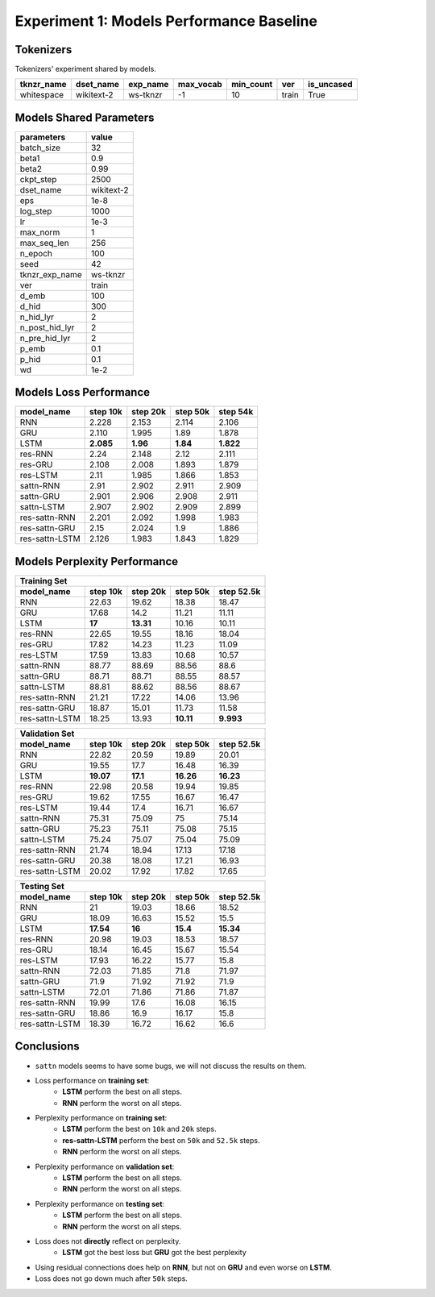Experiment 1: Models Performance Baseline
-----------------------------------------

Tokenizers
~~~~~~~~~~

Tokenizers' experiment shared by models.

+------------+------------+----------+-----------+-----------+-------+------------+
| tknzr_name | dset_name  | exp_name | max_vocab | min_count | ver   | is_uncased |
+============+============+==========+===========+===========+=======+============+
| whitespace | wikitext-2 | ws-tknzr | -1        | 10        | train | True       |
+------------+------------+----------+-----------+-----------+-------+------------+

Models Shared Parameters
~~~~~~~~~~~~~~~~~~~~~~~~

+----------------+------------+
| parameters     | value      |
+================+============+
| batch_size     | 32         |
+----------------+------------+
| beta1          | 0.9        |
+----------------+------------+
| beta2          | 0.99       |
+----------------+------------+
| ckpt_step      | 2500       |
+----------------+------------+
| dset_name      | wikitext-2 |
+----------------+------------+
| eps            | 1e-8       |
+----------------+------------+
| log_step       | 1000       |
+----------------+------------+
| lr             | 1e-3       |
+----------------+------------+
| max_norm       | 1          |
+----------------+------------+
| max_seq_len    | 256        |
+----------------+------------+
| n_epoch        | 100        |
+----------------+------------+
| seed           | 42         |
+----------------+------------+
| tknzr_exp_name | ws-tknzr   |
+----------------+------------+
| ver            | train      |
+----------------+------------+
| d_emb          | 100        |
+----------------+------------+
| d_hid          | 300        |
+----------------+------------+
| n_hid_lyr      | 2          |
+----------------+------------+
| n_post_hid_lyr | 2          |
+----------------+------------+
| n_pre_hid_lyr  | 2          |
+----------------+------------+
| p_emb          | 0.1        |
+----------------+------------+
| p_hid          | 0.1        |
+----------------+------------+
| wd             | 1e-2       |
+----------------+------------+

Models Loss Performance
~~~~~~~~~~~~~~~~~~~~~~~

+----------------+-----------+----------+----------+-----------+
| model_name     | step 10k  | step 20k | step 50k | step 54k  |
+================+===========+==========+==========+===========+
| RNN            | 2.228     | 2.153    | 2.114    | 2.106     |
+----------------+-----------+----------+----------+-----------+
| GRU            | 2.110     | 1.995    | 1.89     | 1.878     |
+----------------+-----------+----------+----------+-----------+
| LSTM           | **2.085** | **1.96** | **1.84** | **1.822** |
+----------------+-----------+----------+----------+-----------+
| res-RNN        | 2.24      | 2.148    | 2.12     | 2.111     |
+----------------+-----------+----------+----------+-----------+
| res-GRU        | 2.108     | 2.008    | 1.893    | 1.879     |
+----------------+-----------+----------+----------+-----------+
| res-LSTM       | 2.11      | 1.985    | 1.866    | 1.853     |
+----------------+-----------+----------+----------+-----------+
| sattn-RNN      | 2.91      | 2.902    | 2.911    | 2.909     |
+----------------+-----------+----------+----------+-----------+
| sattn-GRU      | 2.901     | 2.906    | 2.908    | 2.911     |
+----------------+-----------+----------+----------+-----------+
| sattn-LSTM     | 2.907     | 2.902    | 2.909    | 2.899     |
+----------------+-----------+----------+----------+-----------+
| res-sattn-RNN  | 2.201     | 2.092    | 1.998    | 1.983     |
+----------------+-----------+----------+----------+-----------+
| res-sattn-GRU  | 2.15      | 2.024    | 1.9      | 1.886     |
+----------------+-----------+----------+----------+-----------+
| res-sattn-LSTM | 2.126     | 1.983    | 1.843    | 1.829     |
+----------------+-----------+----------+----------+-----------+

Models Perplexity Performance
~~~~~~~~~~~~~~~~~~~~~~~~~~~~~

+----------------------------------------------------------------+
| Training Set                                                   |
+----------------+----------+-----------+-----------+------------+
| model_name     | step 10k | step 20k  | step 50k  | step 52.5k |
+================+==========+===========+===========+============+
| RNN            | 22.63    | 19.62     | 18.38     | 18.47      |
+----------------+----------+-----------+-----------+------------+
| GRU            | 17.68    | 14.2      | 11.21     | 11.11      |
+----------------+----------+-----------+-----------+------------+
| LSTM           | **17**   | **13.31** | 10.16     | 10.11      |
+----------------+----------+-----------+-----------+------------+
| res-RNN        | 22.65    | 19.55     | 18.16     | 18.04      |
+----------------+----------+-----------+-----------+------------+
| res-GRU        | 17.82    | 14.23     | 11.23     | 11.09      |
+----------------+----------+-----------+-----------+------------+
| res-LSTM       | 17.59    | 13.83     | 10.68     | 10.57      |
+----------------+----------+-----------+-----------+------------+
| sattn-RNN      | 88.77    | 88.69     | 88.56     | 88.6       |
+----------------+----------+-----------+-----------+------------+
| sattn-GRU      | 88.71    | 88.71     | 88.55     | 88.57      |
+----------------+----------+-----------+-----------+------------+
| sattn-LSTM     | 88.81    | 88.62     | 88.56     | 88.67      |
+----------------+----------+-----------+-----------+------------+
| res-sattn-RNN  | 21.21    | 17.22     | 14.06     | 13.96      |
+----------------+----------+-----------+-----------+------------+
| res-sattn-GRU  | 18.87    | 15.01     | 11.73     | 11.58      |
+----------------+----------+-----------+-----------+------------+
| res-sattn-LSTM | 18.25    | 13.93     | **10.11** | **9.993**  |
+----------------+----------+-----------+-----------+------------+

+----------------------------------------------------------------+
| Validation Set                                                 |
+----------------+-----------+----------+-----------+------------+
| model_name     | step 10k  | step 20k | step 50k  | step 52.5k |
+================+===========+==========+===========+============+
| RNN            | 22.82     | 20.59    | 19.89     | 20.01      |
+----------------+-----------+----------+-----------+------------+
| GRU            | 19.55     | 17.7     | 16.48     | 16.39      |
+----------------+-----------+----------+-----------+------------+
| LSTM           | **19.07** | **17.1** | **16.26** | **16.23**  |
+----------------+-----------+----------+-----------+------------+
| res-RNN        | 22.98     | 20.58    | 19.94     | 19.85      |
+----------------+-----------+----------+-----------+------------+
| res-GRU        | 19.62     | 17.55    | 16.67     | 16.47      |
+----------------+-----------+----------+-----------+------------+
| res-LSTM       | 19.44     | 17.4     | 16.71     | 16.67      |
+----------------+-----------+----------+-----------+------------+
| sattn-RNN      | 75.31     | 75.09    | 75        | 75.14      |
+----------------+-----------+----------+-----------+------------+
| sattn-GRU      | 75.23     | 75.11    | 75.08     | 75.15      |
+----------------+-----------+----------+-----------+------------+
| sattn-LSTM     | 75.24     | 75.07    | 75.04     | 75.09      |
+----------------+-----------+----------+-----------+------------+
| res-sattn-RNN  | 21.74     | 18.94    | 17.13     | 17.18      |
+----------------+-----------+----------+-----------+------------+
| res-sattn-GRU  | 20.38     | 18.08    | 17.21     | 16.93      |
+----------------+-----------+----------+-----------+------------+
| res-sattn-LSTM | 20.02     | 17.92    | 17.82     | 17.65      |
+----------------+-----------+----------+-----------+------------+

+---------------------------------------------------------------+
| Testing Set                                                   |
+----------------+-----------+----------+----------+------------+
| model_name     | step 10k  | step 20k | step 50k | step 52.5k |
+================+===========+==========+==========+============+
| RNN            | 21        | 19.03    | 18.66    | 18.52      |
+----------------+-----------+----------+----------+------------+
| GRU            | 18.09     | 16.63    | 15.52    | 15.5       |
+----------------+-----------+----------+----------+------------+
| LSTM           | **17.54** | **16**   | **15.4** | **15.34**  |
+----------------+-----------+----------+----------+------------+
| res-RNN        | 20.98     | 19.03    | 18.53    | 18.57      |
+----------------+-----------+----------+----------+------------+
| res-GRU        | 18.14     | 16.45    | 15.67    | 15.54      |
+----------------+-----------+----------+----------+------------+
| res-LSTM       | 17.93     | 16.22    | 15.77    | 15.8       |
+----------------+-----------+----------+----------+------------+
| sattn-RNN      | 72.03     | 71.85    | 71.8     | 71.97      |
+----------------+-----------+----------+----------+------------+
| sattn-GRU      | 71.9      | 71.92    | 71.92    | 71.9       |
+----------------+-----------+----------+----------+------------+
| sattn-LSTM     | 72.01     | 71.86    | 71.86    | 71.87      |
+----------------+-----------+----------+----------+------------+
| res-sattn-RNN  | 19.99     | 17.6     | 16.08    | 16.15      |
+----------------+-----------+----------+----------+------------+
| res-sattn-GRU  | 18.86     | 16.9     | 16.17    | 15.8       |
+----------------+-----------+----------+----------+------------+
| res-sattn-LSTM | 18.39     | 16.72    | 16.62    | 16.6       |
+----------------+-----------+----------+----------+------------+

Conclusions
~~~~~~~~~~~

- ``sattn`` models seems to have some bugs, we will not discuss the results on them.
- Loss performance on **training set**:
    - **LSTM** perform the best on all steps.
    - **RNN** perform the worst on all steps.
- Perplexity performance on **training set**:
    - **LSTM** perform the best on ``10k`` and ``20k`` steps.
    - **res-sattn-LSTM** perform the best on ``50k`` and ``52.5k`` steps.
    - **RNN** perform the worst on all steps.
- Perplexity performance on **validation set**:
    - **LSTM** perform the best on all steps.
    - **RNN** perform the worst on all steps.
- Perplexity performance on **testing set**:
    - **LSTM** perform the best on all steps.
    - **RNN** perform the worst on all steps.
- Loss does not **directly** reflect on perplexity.
    - **LSTM** got the best loss but **GRU** got the best perplexity
- Using residual connections does help on **RNN**, but not on **GRU** and even worse on **LSTM**.
- Loss does not go down much after ``50k`` steps.


